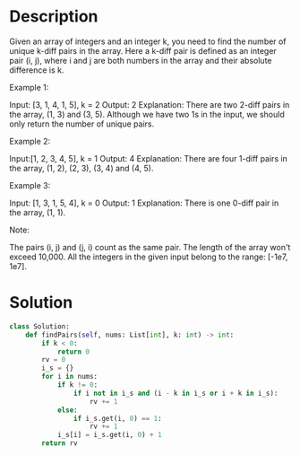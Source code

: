 * Description
Given an array of integers and an integer k, you need to find the number of unique k-diff pairs in the array. Here a k-diff pair is defined as an integer pair (i, j), where i and j are both numbers in the array and their absolute difference is k.

Example 1:

Input: [3, 1, 4, 1, 5], k = 2
Output: 2
Explanation: There are two 2-diff pairs in the array, (1, 3) and (3, 5).
Although we have two 1s in the input, we should only return the number of unique pairs.

Example 2:

Input:[1, 2, 3, 4, 5], k = 1
Output: 4
Explanation: There are four 1-diff pairs in the array, (1, 2), (2, 3), (3, 4) and (4, 5).

Example 3:

Input: [1, 3, 1, 5, 4], k = 0
Output: 1
Explanation: There is one 0-diff pair in the array, (1, 1).

Note:

    The pairs (i, j) and (j, i) count as the same pair.
    The length of the array won't exceed 10,000.
    All the integers in the given input belong to the range: [-1e7, 1e7].
* Solution
#+begin_src python
class Solution:
    def findPairs(self, nums: List[int], k: int) -> int:
        if k < 0:
            return 0
        rv = 0
        i_s = {}
        for i in nums:
            if k != 0:
                if i not in i_s and (i - k in i_s or i + k in i_s):
                    rv += 1
            else:
                if i_s.get(i, 0) == 1:
                    rv += 1
            i_s[i] = i_s.get(i, 0) + 1
        return rv
#+end_src
